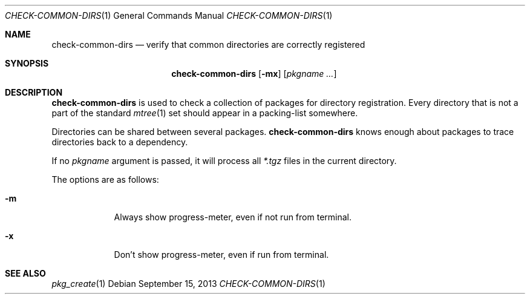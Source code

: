 .\"	$OpenBSD: check-common-dirs.1,v 1.3 2013/09/15 09:54:19 rpe Exp $
.\"
.\" Copyright (c) 2010 Marc Espie <espie@openbsd.org>
.\"
.\" Permission to use, copy, modify, and distribute this software for any
.\" purpose with or without fee is hereby granted, provided that the above
.\" copyright notice and this permission notice appear in all copies.
.\"
.\" THE SOFTWARE IS PROVIDED "AS IS" AND THE AUTHOR DISCLAIMS ALL WARRANTIES
.\" WITH REGARD TO THIS SOFTWARE INCLUDING ALL IMPLIED WARRANTIES OF
.\" MERCHANTABILITY AND FITNESS. IN NO EVENT SHALL THE AUTHOR BE LIABLE FOR
.\" ANY SPECIAL, DIRECT, INDIRECT, OR CONSEQUENTIAL DAMAGES OR ANY DAMAGES
.\" WHATSOEVER RESULTING FROM LOSS OF USE, DATA OR PROFITS, WHETHER IN AN
.\" ACTION OF CONTRACT, NEGLIGENCE OR OTHER TORTIOUS ACTION, ARISING OUT OF
.\" OR IN CONNECTION WITH THE USE OR PERFORMANCE OF THIS SOFTWARE.
.\"
.Dd $Mdocdate: September 15 2013 $
.Dt CHECK-COMMON-DIRS 1
.Os
.Sh NAME
.Nm check-common-dirs
.Nd verify that common directories are correctly registered
.Sh SYNOPSIS
.Nm check-common-dirs
.Op Fl mx
.Op Ar pkgname ...
.Sh DESCRIPTION
.Nm
is used to check a collection of packages for directory registration.
Every directory that is not a part of the standard
.Xr mtree 1
set should appear in a packing-list somewhere.
.Pp
Directories can be shared between several packages.
.Nm
knows enough about packages to trace directories back to a dependency.
.Pp
If no
.Ar pkgname
argument is passed, it will process all
.Pa *.tgz
files in the current directory.
.Pp
The options are as follows:
.Bl -tag -width keyword
.It Fl m
Always show progress-meter, even if not run from terminal.
.It Fl x
Don't show progress-meter, even if run from terminal.
.El
.Sh SEE ALSO
.Xr pkg_create 1
